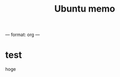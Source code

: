 #+TAGS: org-mode
#+toc: true
#+layout: post
#+comments: true
#+categories: linux ubuntu memo
#+TITLE: Ubuntu memo
#+description: Ubuntu memo for myself


---
format: org
---

* test

hoge
